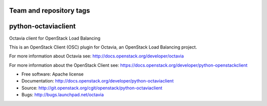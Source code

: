 ========================
Team and repository tags
========================

.. image:: http://governance.openstack.org/badges/python-octaviaclient.svg
    :target: http://governance.openstack.org/reference/tags/index.html

.. Change things from this point on

====================
python-octaviaclient
====================

Octavia client for OpenStack Load Balancing

This is an OpenStack Client (OSC) plugin for Octavia, an OpenStack
Load Balancing project.

For more information about Octavia see:
http://docs.openstack.org/developer/octavia

For more information about the OpenStack Client see:
https://docs.openstack.org/developer/python-openstackclient

* Free software: Apache license
* Documentation: http://docs.openstack.org/developer/python-octaviaclient
* Source: http://git.openstack.org/cgit/openstack/python-octaviaclient
* Bugs: http://bugs.launchpad.net/octavia
